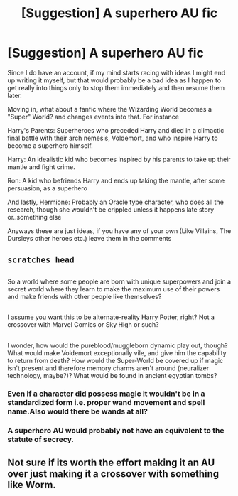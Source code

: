 #+TITLE: [Suggestion] A superhero AU fic

* [Suggestion] A superhero AU fic
:PROPERTIES:
:Author: Theonewholives2
:Score: 5
:DateUnix: 1481588810.0
:DateShort: 2016-Dec-13
:FlairText: Recommendation
:END:
Since I do have an account, if my mind starts racing with ideas I might end up writing it myself, but that would probably be a bad idea as I happen to get really into things only to stop them immediately and then resume them later.

Moving in, what about a fanfic where the Wizarding World becomes a "Super" World? and changes events into that. For instance

Harry's Parents: Superheroes who preceded Harry and died in a climactic final battle with their arch nemesis, Voldemort, and who inspire Harry to become a superhero himself.

Harry: An idealistic kid who becomes inspired by his parents to take up their mantle and fight crime.

Ron: A kid who befriends Harry and ends up taking the mantle, after some persuasion, as a superhero

And lastly, Hermione: Probably an Oracle type character, who does all the research, though she wouldn't be crippled unless it happens late story or..something else

Anyways these are just ideas, if you have any of your own (Like Villains, The Dursleys other heroes etc.) leave them in the comments


** ~scratches head~

** 
   :PROPERTIES:
   :CUSTOM_ID: section
   :END:
So a world where some people are born with unique superpowers and join a secret world where they learn to make the maximum use of their powers and make friends with other people like themselves?

** 
   :PROPERTIES:
   :CUSTOM_ID: section-1
   :END:
I assume you want this to be alternate-reality Harry Potter, right? Not a crossover with Marvel Comics or Sky High or such?

** 
   :PROPERTIES:
   :CUSTOM_ID: section-2
   :END:
I wonder, how would the pureblood/muggleborn dynamic play out, though? What would make Voldemort exceptionally vile, and give him the capability to return from death? How would the Super-World be covered up if magic isn't present and therefore memory charms aren't around (neuralizer technology, maybe?)? What would be found in ancient egyptian tombs?
:PROPERTIES:
:Author: Avaday_Daydream
:Score: 2
:DateUnix: 1481600004.0
:DateShort: 2016-Dec-13
:END:

*** Even if a character did possess magic it wouldn't be in a standardized form i.e. proper wand movement and spell name.Also would there be wands at all?
:PROPERTIES:
:Author: Watashi_o_seiko
:Score: 1
:DateUnix: 1481621552.0
:DateShort: 2016-Dec-13
:END:


*** A superhero AU would probably not have an equivalent to the statute of secrecy.
:PROPERTIES:
:Author: gfe98
:Score: 1
:DateUnix: 1481675268.0
:DateShort: 2016-Dec-14
:END:


** Not sure if its worth the effort making it an AU over just making it a crossover with something like Worm.
:PROPERTIES:
:Author: Lord_Anarchy
:Score: 2
:DateUnix: 1481675076.0
:DateShort: 2016-Dec-14
:END:
